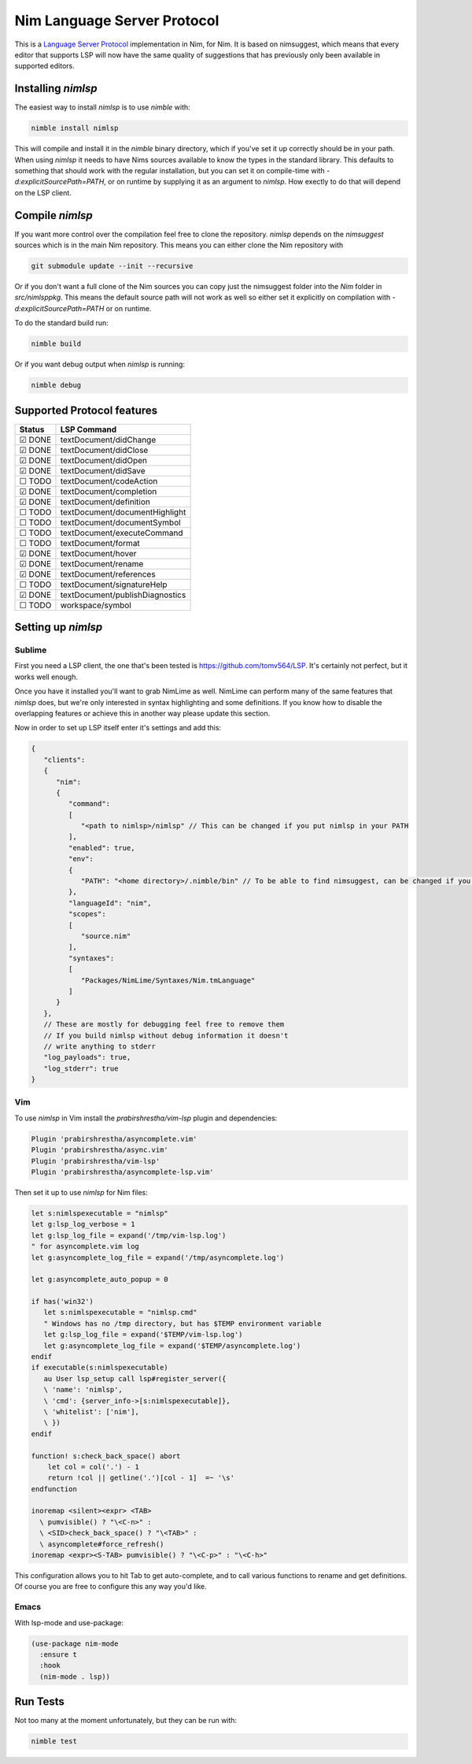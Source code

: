 ==========
Nim Language Server Protocol
==========

This is a `Language Server Protocol
<https://microsoft.github.io/language-server-protocol/>`_ implementation in
Nim, for Nim. It is based on nimsuggest, which means that every editor that
supports LSP will now have the same quality of suggestions that has previously
only been available in supported editors.

Installing `nimlsp`
=======
The easiest way to install `nimlsp` is to use `nimble` with:

.. code:: bash

   nimble install nimlsp

This will compile and install it in the `nimble` binary directory, which if
you've set it up correctly should be in your path. When using `nimlsp` it needs
to have Nims sources available to know the types in the standard library. This
defaults to something that should work with the regular installation, but you
can set it on compile-time with `-d:explicitSourcePath=PATH`, or on runtime by
supplying it as an argument to `nimlsp`. How exectly to do that will depend on
the LSP client.

Compile `nimlsp`
=======
If you want more control over the compilation feel free to clone the
repository. `nimlsp` depends on the `nimsuggest` sources which is in the main
Nim repository. This means you can either clone the Nim repository with

.. code:: bash

   git submodule update --init --recursive

Or if you don't want a full clone of the Nim sources you can copy just the
nimsuggest folder into the `Nim` folder in `src/nimlsppkg`. This means the
default source path will not work as well so either set it explicitly on
compilation with `-d:explicitSourcePath=PATH` or on runtime.

To do the standard build run:

.. code:: bash

   nimble build

Or if you want debug output when `nimlsp` is running:

.. code:: bash

   nimble debug

Supported Protocol features
=======

======  ================================
Status  LSP Command
======  ================================
☑ DONE  textDocument/didChange
☑ DONE  textDocument/didClose
☑ DONE  textDocument/didOpen
☑ DONE  textDocument/didSave
☐ TODO  textDocument/codeAction
☑ DONE  textDocument/completion
☑ DONE  textDocument/definition
☐ TODO  textDocument/documentHighlight
☐ TODO  textDocument/documentSymbol
☐ TODO  textDocument/executeCommand
☐ TODO  textDocument/format
☑ DONE  textDocument/hover
☑ DONE  textDocument/rename
☑ DONE  textDocument/references
☐ TODO  textDocument/signatureHelp
☑ DONE  textDocument/publishDiagnostics
☐ TODO  workspace/symbol
======  ================================


Setting up `nimlsp`
=======
Sublime
-------
First you need a LSP client, the one that's been tested is
https://github.com/tomv564/LSP. It's certainly not perfect, but it works well
enough.

Once you have it installed you'll want to grab NimLime as well. NimLime can
perform many of the same features that `nimlsp` does, but we're only interested
in syntax highlighting and some definitions. If you know how to disable the
overlapping features or achieve this in another way please update this section.

Now in order to set up LSP itself enter it's settings and add this:

.. code:: js

   {
      "clients":
      {
         "nim":
         {
            "command":
            [
               "<path to nimlsp>/nimlsp" // This can be changed if you put nimlsp in your PATH
            ],
            "enabled": true,
            "env":
            {
               "PATH": "<home directory>/.nimble/bin" // To be able to find nimsuggest, can be changed if you have nimsuggest in your PATH
            },
            "languageId": "nim",
            "scopes":
            [
               "source.nim"
            ],
            "syntaxes":
            [
               "Packages/NimLime/Syntaxes/Nim.tmLanguage"
            ]
         }
      },
      // These are mostly for debugging feel free to remove them
      // If you build nimlsp without debug information it doesn't
      // write anything to stderr
      "log_payloads": true,
      "log_stderr": true
   }

Vim
-------
To use `nimlsp` in Vim install the `prabirshrestha/vim-lsp` plugin and
dependencies:

.. code:: vim

   Plugin 'prabirshrestha/asyncomplete.vim'
   Plugin 'prabirshrestha/async.vim'
   Plugin 'prabirshrestha/vim-lsp'
   Plugin 'prabirshrestha/asyncomplete-lsp.vim'

Then set it up to use `nimlsp` for Nim files:

.. code:: vim

   let s:nimlspexecutable = "nimlsp"
   let g:lsp_log_verbose = 1
   let g:lsp_log_file = expand('/tmp/vim-lsp.log')
   " for asyncomplete.vim log
   let g:asyncomplete_log_file = expand('/tmp/asyncomplete.log')

   let g:asyncomplete_auto_popup = 0

   if has('win32')
      let s:nimlspexecutable = "nimlsp.cmd"
      " Windows has no /tmp directory, but has $TEMP environment variable
      let g:lsp_log_file = expand('$TEMP/vim-lsp.log')
      let g:asyncomplete_log_file = expand('$TEMP/asyncomplete.log')
   endif
   if executable(s:nimlspexecutable)
      au User lsp_setup call lsp#register_server({
      \ 'name': 'nimlsp',
      \ 'cmd': {server_info->[s:nimlspexecutable]},
      \ 'whitelist': ['nim'],
      \ })
   endif

   function! s:check_back_space() abort
       let col = col('.') - 1
       return !col || getline('.')[col - 1]  =~ '\s'
   endfunction

   inoremap <silent><expr> <TAB>
     \ pumvisible() ? "\<C-n>" :
     \ <SID>check_back_space() ? "\<TAB>" :
     \ asyncomplete#force_refresh()
   inoremap <expr><S-TAB> pumvisible() ? "\<C-p>" : "\<C-h>"

This configuration allows you to hit Tab to get auto-complete, and to call
various functions to rename and get definitions. Of course you are free to
configure this any way you'd like.

Emacs
-------

With lsp-mode and use-package:

.. code:: emacs-lisp

   (use-package nim-mode
     :ensure t
     :hook
     (nim-mode . lsp))


Run Tests
=========
Not too many at the moment unfortunately, but they can be run with:

.. code:: bash

    nimble test
